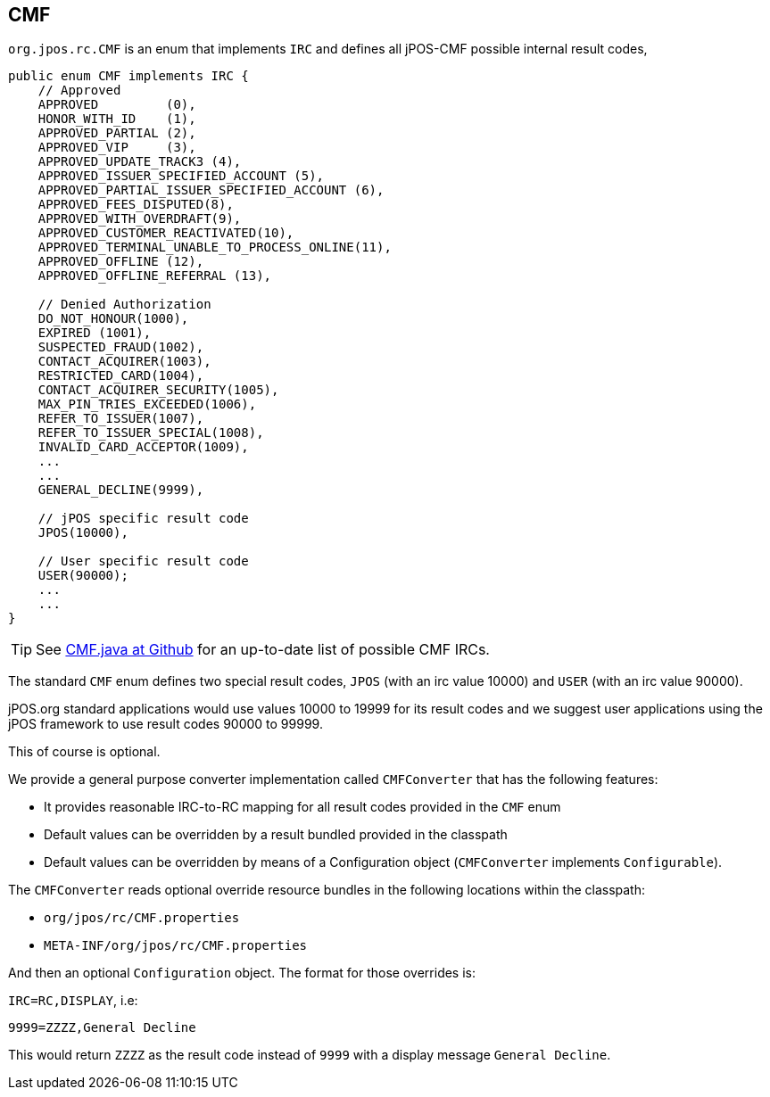 == CMF

`org.jpos.rc.CMF` is an enum that implements `IRC` and defines all jPOS-CMF possible internal result codes,

[source,java]
-------------
public enum CMF implements IRC {
    // Approved
    APPROVED         (0),
    HONOR_WITH_ID    (1),
    APPROVED_PARTIAL (2),
    APPROVED_VIP     (3),
    APPROVED_UPDATE_TRACK3 (4),
    APPROVED_ISSUER_SPECIFIED_ACCOUNT (5),
    APPROVED_PARTIAL_ISSUER_SPECIFIED_ACCOUNT (6),
    APPROVED_FEES_DISPUTED(8),
    APPROVED_WITH_OVERDRAFT(9),
    APPROVED_CUSTOMER_REACTIVATED(10),
    APPROVED_TERMINAL_UNABLE_TO_PROCESS_ONLINE(11),
    APPROVED_OFFLINE (12),
    APPROVED_OFFLINE_REFERRAL (13),

    // Denied Authorization
    DO_NOT_HONOUR(1000),
    EXPIRED (1001),
    SUSPECTED_FRAUD(1002),
    CONTACT_ACQUIRER(1003),
    RESTRICTED_CARD(1004),
    CONTACT_ACQUIRER_SECURITY(1005),
    MAX_PIN_TRIES_EXCEEDED(1006),
    REFER_TO_ISSUER(1007),
    REFER_TO_ISSUER_SPECIAL(1008),
    INVALID_CARD_ACCEPTOR(1009),
    ...
    ...
    GENERAL_DECLINE(9999),

    // jPOS specific result code
    JPOS(10000),

    // User specific result code
    USER(90000);
    ...
    ...
}
-------------

[TIP]
=====
See https://github.com/jpos/jPOS/blob/master/jpos/src/main/java/org/jpos/rc/CMF.java[CMF.java at Github]
for an up-to-date list of possible CMF IRCs.
=====

The standard `CMF` enum defines two special result codes, `JPOS` (with an irc
value 10000) and `USER` (with an irc value 90000).

jPOS.org standard applications would use values 10000 to 19999 for its result
codes and we suggest user applications using the jPOS framework to use result codes
90000 to 99999.

This of course is optional.

We provide a general purpose converter implementation called `CMFConverter` that has the following
features:

* It provides reasonable IRC-to-RC mapping for all result codes provided in the `CMF` enum
* Default values can be overridden by a result bundled provided in the classpath
* Default values can be overridden by means of a Configuration object (`CMFConverter` implements `Configurable`).

The `CMFConverter` reads optional override resource bundles in the following locations within the classpath:

* `org/jpos/rc/CMF.properties`
* `META-INF/org/jpos/rc/CMF.properties`

And then an optional `Configuration` object. The format for those overrides is:

`IRC=RC,DISPLAY`, i.e:

[source]
--------
9999=ZZZZ,General Decline
--------

This would return `ZZZZ` as the result code instead of `9999` with a display message `General Decline`.

